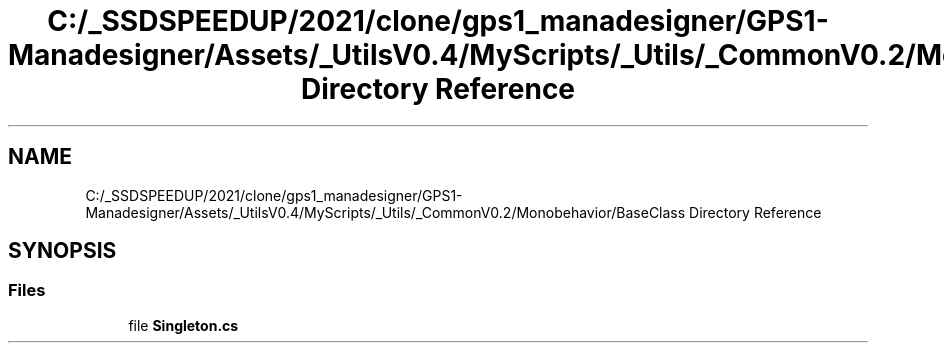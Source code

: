 .TH "C:/_SSDSPEEDUP/2021/clone/gps1_manadesigner/GPS1-Manadesigner/Assets/_UtilsV0.4/MyScripts/_Utils/_CommonV0.2/Monobehavior/BaseClass Directory Reference" 3 "Sun Dec 12 2021" "10,000 meters below" \" -*- nroff -*-
.ad l
.nh
.SH NAME
C:/_SSDSPEEDUP/2021/clone/gps1_manadesigner/GPS1-Manadesigner/Assets/_UtilsV0.4/MyScripts/_Utils/_CommonV0.2/Monobehavior/BaseClass Directory Reference
.SH SYNOPSIS
.br
.PP
.SS "Files"

.in +1c
.ti -1c
.RI "file \fBSingleton\&.cs\fP"
.br
.in -1c
